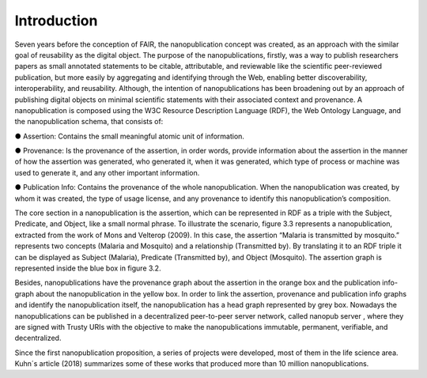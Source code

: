 Introduction
=====

Seven years before the conception of FAIR, the nanopublication concept was created, as an approach with the similar goal of reusability as the digital object. The purpose of the nanopublications, firstly, was a way to publish researchers papers as small annotated statements to be citable, attributable, and reviewable like the scientific peer-reviewed publication, but more easily by aggregating and identifying through the Web, enabling better discoverability, interoperability, and reusability. Although, the intention of nanopublications has been broadening out by an approach of publishing digital objects on minimal scientific statements with their associated context and provenance. A nanopublication is composed using the W3C Resource Description Language (RDF), the Web Ontology Language, and the nanopublication schema, that consists of:

●	Assertion: Contains the small meaningful atomic unit of information. 

●	Provenance: Is the provenance of the assertion, in order words, provide information about the assertion in the manner of how the assertion was generated, who generated it, when it was generated, which type of process or machine was used to generate it, and any other important information.

●	Publication Info: Contains the provenance of the whole nanopublication. When the nanopublication was created, by whom it was created, the type of usage license, and any provenance to identify this nanopublication’s composition.

The core section in a nanopublication is the assertion, which can be represented in RDF as a triple with the Subject, Predicate, and Object, like a small normal phrase. To illustrate the scenario, figure 3.3 represents a nanopublication, extracted from the work of Mons and Velterop (2009). In this case, the assertion “Malaria is transmitted by mosquito.” represents two concepts (Malaria and Mosquito) and a relationship (Transmitted by). By translating it to an RDF triple it can be displayed as Subject (Malaria), Predicate (Transmitted by), and Object (Mosquito). The assertion graph is represented inside the blue box in figure 3.2. 

Besides, nanopublications have the provenance graph about the assertion in the orange box and the publication info-graph about the nanopublication in the yellow box. In order to link the assertion, provenance and publication info graphs and identify the nanopublication itself, the nanopublication has a head graph represented by grey box. Nowadays the nanopublications can be published in a decentralized peer-to-peer server network, called nanopub server , where they are signed with Trusty URIs with the objective to make the nanopublications immutable, permanent, verifiable, and decentralized. 

Since the first nanopublication proposition, a series of projects were developed, most of them in the life science area. Kuhn´s article (2018) summarizes some of these works that produced more than 10 million nanopublications.
